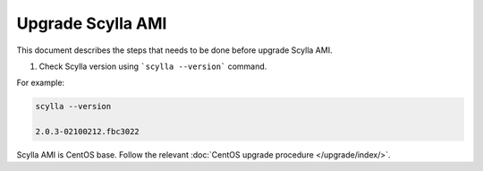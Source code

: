 ========================
Upgrade Scylla AMI
========================

This document describes the steps that needs to be done before upgrade Scylla AMI.

1. Check Scylla version using ```scylla --version``` command.

For example:

.. code-block:: console
   
   scylla --version
   
   2.0.3-02100212.fbc3022
   
Scylla AMI is CentOS base. Follow the relevant :doc:`CentOS upgrade procedure </upgrade/index/>`. 
